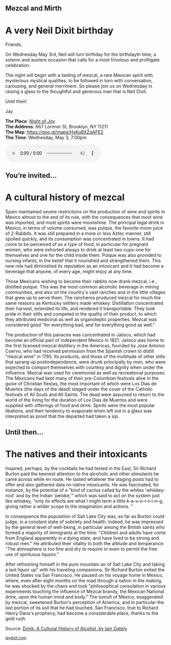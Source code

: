 #+BEGIN_EXPORT HTML
<style>
section.module.parallax-1 {
 background-image: url("img/1.jpg");
}
section.module.parallax-2 {
 background-image: url("img/2.jpg");
}
section.module.parallax-3 {
 background-image: url("img/3.jpg");
}
</style>

<div class="wrapper">

<!--   <div class="info-bar"> -->
<!--   <div class="container"> -->
<!--    <a class="icon cmn-tut" data-title="Jay Dixit" href="http://jaydixit.com/></a> -->

<!-- <a class="icon cmn-prev" data-title="Pevious Demo Revealing Content Overlays With CSS3 Transitions" href="http://jaydixit.com"></a>  -->
<!--   </div> -->
<!--  </div> -->

<section class="module parallax parallax-1">
    <div class="container">
     <h1>Mezcal and Mirth</h1>
    </div>
   </section>

#+END_EXPORT

* A very Neil Dixit birthday
Friends,

On Wednesday May 3rd, Neil will turn birthday for the birthdayth time, a solemn and austere occasion that calls for a most frivolous and profligate celebration.

The night will begin with a tasting of mezcal, a rare Mexican spirit with mysterious mystical qualities, to be followed in turn with conversation, carousing, and general merriment. So please join us on Wednesday in raising a glass to the thoughtful and generous man that is Neil Dixit.

Until then!

Jay

*The Place*: [[https://goo.gl/maps/HsKu8XZqAFE2][Night of Joy]] \\
*The Address*: 667 Lorimer St, Brooklyn, NY 11211 \\
*The Map*: [[https://goo.gl/maps/HsKu8XZqAFE2][https://goo.gl/maps/HsKu8XZqAFE2]] \\
*The Time*: Wednesday, May 3, 7:00pm \\

#+BEGIN_EXPORT HTML
<audio autoplay class="center" src="warm-shadow.mp3" controls preload></audio>
#+END_EXPORT


#+BEGIN_EXPORT HTML
</div>
</div>
   </section>
   <section class="module parallax parallax-2">
    <div class="container">
     <h1>You’re invited…</h1>
    </div>
   </section>
#+END_EXPORT

* A cultural history of mezcal
Spain maintained severe restrictions on the production of wine and spirits in Mexico almost to the end of its rule, with the consequences that most wine was imported, and most spirits were moonshine. The principal legal drink in Mexico, in terms of volume consumed, was pulque, the favorite moon juice of 2-Rabbits. It was still prepared in a more or less Aztec manner, still spoiled quickly, and its consumption was concentrated in towns. It had come to be perceived of as a type of food, in particular for pregnant women, who were exhorted always to drink at least two cups-one for themselves and one for the child inside them. Pulque was also provided to nursing infants, in the belief that it nourished and strengthened them. This new role had diminished its reputation as an intoxicant and it had become a beverage that anyone, of every age, might enjoy at any time.

Those Mexicans wishing to become their rabbits now drank mezcal, i.e., distilled pulque. This was the most common alcoholic beverage in mining communities, and also on the country's vast ranches and in the little villages that grew up to serve them. The rancheros produced mezcal for much the same reasons as Kentucky settlers made whiskey: Distillation concentrated their harvest, extended its life, and rendered it transportable. They took pride in their stills and competed in the quality of their product, to which they attributed medicinal as well as organoleptic properties. Mezcal was considered good "for everything bad, and for everything good as well."

The production of this panacea was concentrated in Jalisco, which had become an official part of independent Mexico in 1821. Jalisco was home to the first licensed mezcal distillery in the Americas, founded by Jose Antonio Cuervo, who had received permission from the Spanish crown to distill "mezcal wine" in 1795. Its products, and those of the multitude of other stills that sprang up postindependence, were drunk principally by men, who were expected to comport themselves with courtesy and dignity when under the influence. Mezcal was used for ceremonial as well as recreational purposes. The Mexicans had kept many of their pre-Columbian festivals alive in the guise of Christian fiestas, the most important of which were Los Dias de Muertos (the days of the dead) staged under the cover of the Catholic festivals of All Souls and All Saints. The dead were assumed to return to the world of the living for the duration of Los Dias de Muertos and were supplied with offerings of food and drink. Spirits were the most popular libations. and their tendency to evaporate when left out in a glass was interpreted as proof that the departed had taken a sip.

#+BEGIN_EXPORT HTML
</div>
</div>
   </section>
<section class="module parallax parallax-3">
  <div class="container">
   <h1>Until then…</h1>
  </div>
</div>
  </section>
#+END_EXPORT

* The natives and their intoxicants
   :PROPERTIES:
   :CUSTOM_ID: lorem-ipsum-dolor-2
   :END:
Inspired, perhaps, by the cocktails he had tested in the East, Sir Richard Burton paid the keenest attention to the alcoholic and other stimulants he came across while en route. He tasted whatever the staging posts had to offer and also gathered data on native intoxicants. He was fascinated, for instance, by the potential of a "kind of cactus called by the whites 'whiskey-root' and by the Indian 'peioke,'" which was said to act on the system just like whiskey, "only its effects are what I might term a little k-a-v-o-r-t-i-n-g, giving rather a wilder scope to the imagination and actions. "

In consequence the population of Salt Lake City was, as far as Burton could judge, in a constant state of sobriety and health. Indeed, he was impressed by the general level of well-being, in particular among the British saints who formed a majority of immigrants at the time: "Children and adults have come from England apparently in a dying state, and have lived to be strong and robust men." He attributed their vitality to both the altitude and temperance: "The atmosphere is too fine and dry to require or even to permit the free use of spirituous liquors."

After refreshing himself in the pure mountain air of Salt Lake City and taking a last liquor up" with his traveling companions, Sir Richard Burton exited the United States via San Francisco. He paused on his voyage home in Mexico, where, even after eight months on the road through a nation in the making, he was shocked by the chaos and took "philosophical consolation in various experiments touching the influence of Mezcal brandy, the Mexican National drink, upon the human mind and body." The tumult of Mexico, exaggerated by mezcal, sweetened Burton's perception of America, and in particular the last portion of its soil that he had touched. San Francisco, true to Richard Henry Dana's prophecy, had become a considerable place, thanks to the gold rush.

Source: [[https://books.google.com/books?id=0FpnqTGxykIC][Drink: A Cultural History of Alcohol, by Iain Gately]]

#+BEGIN_EXPORT html

</div>
</div>
   </section>

 </main><!-- /main -->

 <footer>
  <div class="container">

   <!-- <div class="asides clearfix"> -->
   <!--  <aside> -->
   <!--   <nav> -->
   <!--    <ul> -->
   <!--     <li><a href="http://jaydixit.com/">Welcome</a></li> -->
   <!--     <li><a href="http://jaydixit.com/category/tutorials">Tutorials</a></li> -->
   <!--     <li><a href="http://jaydixit.com/category/snippets">Snippets</a></li> -->
   <!--     <li><a href="http://jaydixit.com/category/articles">Articles</a></li> -->
   <!--     <li><a href="http://jaydixit.com/category/resources">Resources</a></li> -->
   <!--    </ul> -->
   <!--   </nav> -->
   <!--  </aside> -->
   <!--  <aside> -->
   <!--   <nav> -->
   <!--    <ul> -->
   <!--     <li><a href="http://jaydixit.com/archive/">Archive</a></li> -->
   <!--     <li><a href="http://jaydixit.com/about">About</a></li> -->
   <!--     <li><a href="http://jaydixit.com/contact">Contact</a></li> -->
   <!--     <li><a href="http://jaydixit.com/subscribe">Subscribe</a></li> -->
   <!--    </ul> -->
   <!--   </nav> -->
   <!--  </aside> -->
   <!--  <aside class="logo"> -->
   <!--   <a href="http://jaydixit.com/"><img alt="Tutorials, Snippets, Resources, and Articles for Web Design and Web Development" onerror="this.src=../assets/images/lighthouse-inverted.jpg" SRC="../assets/images/lighthouse-inverted.jpg"></a> -->
   <!--  </aside> -->
   <!-- </div> -->

   <div class="copyright">
    <small>
<a href="http://jaydixit.com">jaydixit.com</a>
    </small>
   </div>
  </div>
 </footer><!-- /footer -->

</div><!-- /#wrapper -->
#+END_EXPORT



#+MACRO: event-url neil
#+HTML_HEAD: <link rel="stylesheet" href="http://fonts.googleapis.com/css?family=Roboto+Slab">
#+HTML_HEAD: <link rel="stylesheet" href="css/base.css">
#+HTML_HEAD: <link rel="stylesheet" href="css/style.css">
#+HTML_HEAD: <script src="js/modernizr.js"></script>
#+HTML_HEAD: <meta property="og:title" content="Mezcal and Mirth" />
#+HTML_HEAD: <meta property="og:description" content="Drinks on a warm spring night">
#+HTML_HEAD: <meta property="og:image" content="img/2.jpg"/>
#+HTML_HEAD: <meta property="og:url" content="http://dixit.ca/{{{event-url}}}"/>



* video :noexport:

#+BEGIN_EXPORT html
<video id="myVideo" controls autoplay>
 <source src="/Users/jay/Downloads/The.Girl.he.Dragon.Tattoo.2011.720p.BluRay.x264.YIFY-researcher.mp4" type="video/mp4">
 <source src="video.ogg" type="video/ogg">
 Your browser does not support the video element.
</video>
<script>
 document.getElementById("myVideo").width=document.body.offsetWidth;
</script>
#+END_EXPORT

